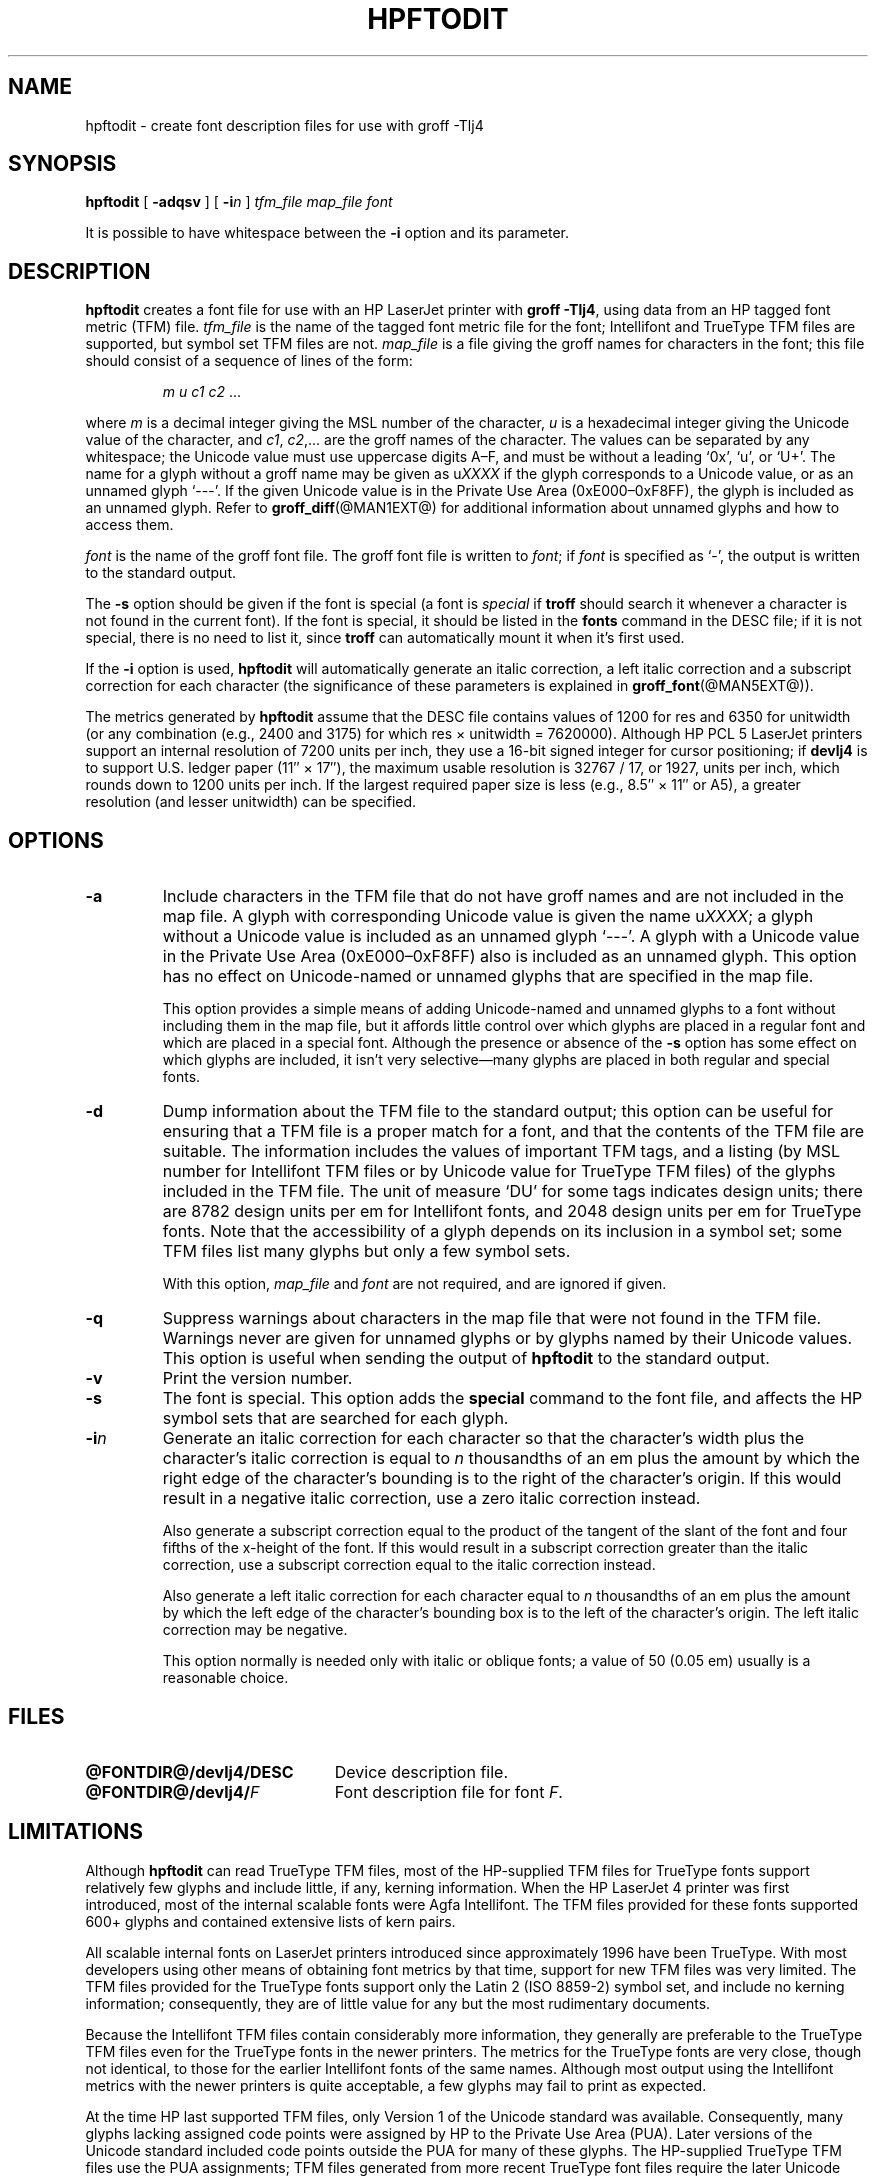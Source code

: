 .tr ~
.ig
Copyright (C) 1994-2000, 2001, 2003 Free Software Foundation, Inc.

Permission is granted to make and distribute verbatim copies of
this manual provided the copyright notice and this permission notice
are preserved on all copies.

Permission is granted to copy and distribute modified versions of this
manual under the conditions for verbatim copying, provided that the
entire resulting derived work is distributed under the terms of a
permission notice identical to this one.

Permission is granted to copy and distribute translations of this
manual into another language, under the above conditions for modified
versions, except that this permission notice may be included in
translations approved by the Free Software Foundation instead of in
the original English.
..
.\" Like TP, but if specified indent is more than half
.\" the current line-length - indent, use the default indent.
.de Tp
.ie \\n(.$=0:((0\\$1)*2u>(\\n(.lu-\\n(.iu)) .TP
.el .TP "\\$1"
..
.TH HPFTODIT @MAN1EXT@ "@MDATE@" "Groff Version @VERSION@"
.\" --------------------------------------------------------------------------
.SH NAME
.\" --------------------------------------------------------------------------
hpftodit \- create font description files for use with groff \-Tlj4
.\" --------------------------------------------------------------------------
.SH SYNOPSIS
.\" --------------------------------------------------------------------------
.B hpftodit
[
.B \-adqsv
]
[
.BI \-i n
]
.I tfm_file
.I map_file
.I font
.PP
It is possible to have whitespace between the
.B \-i
option and its parameter.
.\" --------------------------------------------------------------------------
.SH DESCRIPTION
.\" --------------------------------------------------------------------------
.B hpftodit
creates a font file for use with an HP LaserJet printer with
.BR "groff \-Tlj4" ,
using data from an HP tagged font metric (TFM) file.
.I tfm_file
is the name of the tagged font metric file for the font; Intellifont and
TrueType TFM files are supported, but symbol set TFM files are not.
.I map_file
is a file giving the groff names for characters in the font; this file
should consist of a sequence of lines of the form:
.IP
.I
m u c1 c2 \fR.\|.\|.
.LP
where
.I m
is a decimal integer giving the MSL number of the character,
.I u
is a hexadecimal integer giving the Unicode value of the character,
and
.IR c1 ,
.IR c2 ,.\|.\|.
are the groff names of the character.
The values can be separated by any whitespace; the Unicode value must
use uppercase digits A\^\(en\^F, and must be without a leading `0x', `u', or
\&`U+'.
The name for a glyph without a groff name may be given as
.RI u XXXX
if the glyph corresponds to a Unicode value, or as an unnamed glyph
`\-\^\-\^\-'.
If the given Unicode value is in the Private Use Area
(0xE000\^\(en\^0xF8FF), the glyph is included as an unnamed glyph.
Refer to
.BR groff_diff (@MAN1EXT@)
for additional information about unnamed glyphs and how to access them.
.LP
.I font
is the name of the groff font file.
The groff font file is written to
.IR font ;
if
.I font
is specified as `\-', the output is written to the standard output.
.LP
The
.B \-s
option should be given if the font is special
(a font is
.I special
if
.B troff
should search it whenever
a character is not found in the current font).
If the font is special,
it should be listed in the
.B fonts
command in the DESC file;
if it is not special, there is no need to list it, since
.B troff
can automatically mount it when it's first used.
.LP
If the
.B \-i
option is used,
.B hpftodit
will automatically generate an italic correction,
a left italic correction and a subscript correction
for each character
(the significance of these parameters is explained in
.BR groff_font (@MAN5EXT@)).
.LP
The metrics generated by
.B hpftodit
assume that the DESC file contains values of 1200 for res and 6350 for
unitwidth (or any combination (e.g., 2400 and 3175) for which
res~\(mu~unitwidth~=~7\|620\|000).
Although HP PCL 5 LaserJet printers support an internal resolution of
7200 units per inch, they use a 16-bit signed integer for cursor
positioning; if
.B devlj4
is to support U.S. ledger paper (11\(sd~\(mu~17\(sd), the maximum usable
resolution is 32\|767~/~17, or 1927, units per inch, which rounds down to
1200 units per inch.
If the largest required paper size is less (e.g., 8.5\(sd~\(mu~11\(sd or
A5), a greater resolution (and lesser unitwidth) can be specified.
.\" --------------------------------------------------------------------------
.SH OPTIONS
.\" --------------------------------------------------------------------------
.TP
.B \-a
Include characters in the TFM file that do not have groff names and are
not included in the map file.
A glyph with corresponding Unicode value is given the name
.RI u XXXX ;
a glyph without a Unicode value is included as an unnamed glyph
`\-\^\-\^\-'.
A glyph with a Unicode value in the Private Use Area (0xE000\^\(en\^0xF8FF)
also is included as an unnamed glyph.
This option has no effect on Unicode-named or unnamed glyphs that are
specified in the map file.
.IP
This option provides a simple means of adding Unicode-named and unnamed
glyphs to a font without including them in the map file, but it affords
little control over which glyphs are placed in a regular font and which
are placed in a special font.
Although the presence or absence of the
.B \-s
option has some effect on which glyphs are included, it isn't very
selective\(emmany glyphs are placed in both regular and special fonts.
.\" --------------------------------------------------------------------------
.TP
.B \-d
Dump information about the TFM file to the standard output; this option
can be useful for ensuring that a TFM file is a proper match for a font,
and that the contents of the TFM file are suitable.
The information includes the values of important TFM tags, and a listing
(by MSL number for Intellifont TFM files or by Unicode value for
TrueType TFM files) of the glyphs included in the TFM file.
The unit of measure `DU' for some tags indicates design units; there are
8782 design units per em for Intellifont fonts, and 2048 design units
per em for TrueType fonts.
Note that the accessibility of a glyph depends on its inclusion in a
symbol set; some TFM files list many glyphs but only a few symbol sets.
.IP
With this option,
.I map_file
and
.I font
are not required, and are ignored if given.
.\" --------------------------------------------------------------------------
.TP
.B \-q
Suppress warnings about characters in the map file that were not found
in the TFM file.
Warnings never are given for unnamed glyphs or by glyphs named by their
Unicode values.
This option is useful when sending the output of
.B hpftodit
to the standard output.
.\" --------------------------------------------------------------------------
.TP
.B \-v
Print the version number.
.\" --------------------------------------------------------------------------
.TP
.B \-s
The font is special.
This option adds the
.B special
command to the font file, and affects the HP symbol sets that are
searched for each glyph.
.\" --------------------------------------------------------------------------
.TP
.BI \-i n
Generate an italic correction for each character so that the character's
width plus the character's italic correction is equal to
.I n
thousandths of an em plus the amount by which the right edge of the character's
bounding is to the right of the character's origin.
If this would result in a negative italic correction, use a zero italic
correction instead.
.IP
Also generate a subscript correction equal to the 
product of the tangent of the slant of the font and
four fifths of the x-height of the font.
If this would result in a subscript correction greater than the italic
correction, use a subscript correction equal to the italic correction
instead.
.IP
Also generate a left italic correction for each character
equal to
.I n
thousandths of an em plus the amount by which the left edge of the
character's bounding box is to the left of the character's origin.
The left italic correction may be negative.
.IP
This option normally is needed only with italic or oblique fonts;
a value of 50 (0.05 em) usually is a reasonable choice.
.\" --------------------------------------------------------------------------
.SH FILES
.\" --------------------------------------------------------------------------
.Tp \w'\fB@FONTDIR@/devlj4/DESC'u+2n
.B @FONTDIR@/devlj4/DESC
Device description file.
.TP
.BI @FONTDIR@/devlj4/ F
Font description file for font
.IR F .
.\" --------------------------------------------------------------------------
.SH LIMITATIONS
.\" --------------------------------------------------------------------------
Although
.B hpftodit
can read TrueType TFM files, most of the HP-supplied TFM files for
TrueType fonts support relatively few glyphs and include little, if any,
kerning information.
When the HP LaserJet 4 printer was first introduced, most of the
internal scalable fonts were Agfa Intellifont.
The TFM files provided for these fonts supported 600+ glyphs and
contained extensive lists of kern pairs.
.LP
All scalable internal fonts on LaserJet printers introduced since
approximately 1996 have been TrueType.
With most developers using other means of obtaining font metrics by that
time, support for new TFM files was very limited.
The TFM files provided for the TrueType fonts support only the Latin 2
(ISO 8859-2) symbol set, and include no kerning information;
consequently, they are of little value for any but the most rudimentary
documents.
.LP
Because the Intellifont TFM files contain considerably more information,
they generally are preferable to the TrueType TFM files even for the
TrueType fonts in the newer printers.
The metrics for the TrueType fonts are very close, though not identical,
to those for the earlier Intellifont fonts of the same names.
Although most output using the Intellifont metrics with the newer
printers is quite acceptable, a few glyphs may fail to print as expected.
.LP
At the time HP last supported TFM files, only Version 1 of the Unicode
standard was available.
Consequently, many glyphs lacking assigned code points were assigned by
HP to the Private Use Area (PUA).
Later versions of the Unicode standard included code points outside the
PUA for many of these glyphs.
The HP-supplied TrueType TFM files use the PUA assignments;
TFM files generated from more recent TrueType font files require the
later Unicode values to access the same glyphs.
Consequently, two different mapping files may be required: one for the
HP-supplied TFM files, and one for more recent TFM files.
.\" --------------------------------------------------------------------------
.SH "SEE ALSO"
.\" --------------------------------------------------------------------------
.ad 0
.BR groff (@MAN1EXT@),
.BR groff_diff (@MAN1EXT@),
.BR grolj4 (@MAN1EXT@),
.BR groff_font (@MAN5EXT@)
.
.\" Local Variables:
.\" mode: nroff
.\" End:
